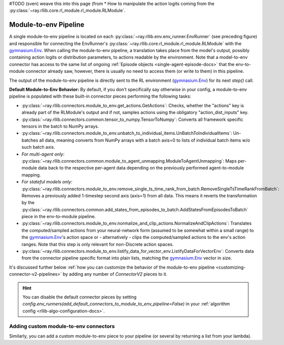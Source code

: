 
#TODO (sven) weave this into this page (from
* How to manipulate the action logits coming from the :py:class:`~ray.rllib.core.rl_module.rl_module.RLModule`.


.. _module-to-env-pipeline-docs:

Module-to-env Pipeline
++++++++++++++++++++++

A single module-to-env pipeline is located on each :py:class:`~ray.rllib.env.env_runner.EnvRunner` (see preceding figure) and responsible for connecting the
EnvRunner's :py:class:`~ray.rllib.core.rl_module.rl_module.RLModule` with the `gymnasium.Env <https://gymnasium.farama.org/api/env/>`__.
When calling the module-to-env pipeline, a translation takes place from the model's output, possibly containing action logits or distribution parameters,
to actions readable by the environment. Note that a model-to-env connector has access to the same list of ongoing :ref:`Episode objects <single-agent-episode-docs>`
that the env-to-module connector already saw, however, there is usually no need to access them (or write to them) in this pipeline.

The output of the module-to-env pipeline is directly sent to the RL environment (`gymnasium.Env <https://gymnasium.farama.org/api/env/>`__) for its next `step()` call.

.. _default-module-to-env-pipeline:

**Default Module-to-Env Behavior:** By default, if you don't specifically say otherwise in your config, a module-to-env pipeline is populated with these
built-in connector pieces performing the following tasks:

* :py:class:`~ray.rllib.connectors.module_to_env.get_actions.GetActions`: Checks, whether the "actions" key is already part of the RLModule's output and if not, samples actions using the obligatory "action_dist_inputs" key.
* :py:class:`~ray.rllib.connectors.common.tensor_to_numpy.TensorToNumpy`: Converts all framework specific tensors in the batch to NumPy arrays.
* :py:class:`~ray.rllib.connectors.module_to_env.unbatch_to_individual_items.UnBatchToIndividualItems`: Un-batches all data, meaning converts from NumPy arrays with a batch axis=0 to lists of individual batch items w/o such batch axis.
* *For multi-agent only:* :py:class:`~ray.rllib.connectors.common.module_to_agent_unmapping.ModuleToAgentUnmapping`: Maps per-module data back to the respective per-agent data depending on the previously performed agent-to-module mapping.
* *For stateful models only:* :py:class:`~ray.rllib.connectors.module_to_env.remove_single_ts_time_rank_from_batch.RemoveSingleTsTimeRankFromBatch`: Removes a previously added 1-timestep second axis (axis=1) from all data. This means it reverts the transformation by the :py:class:`~ray.rllib.connectors.common.add_states_from_episodes_to_batch.AddStatesFromEpisodesToBatch` piece in the env-to-module pipeline.
* :py:class:`~ray.rllib.connectors.module_to_env.normalize_and_clip_actions.NormalizeAndClipActions`: Translates the computed/sampled actions from your neural-network form (assumed to be somewhat within a small range) to the `gymnasium.Env <https://gymnasium.farama.org/api/env/>`__'s action space or - alternatively - clips the computed/sampled actions to the env's action ranges. Note that this step is only relevant for non-Discrete action spaces.
* :py:class:`~ray.rllib.connectors.module_to_env.listify_data_for_vector_env.ListifyDataForVectorEnv`: Converts data from the connector pipeline specific format into plain lists, matching the `gymnasium.Env <https://gymnasium.farama.org/api/env/>`__ vector in size.

It's discussed further below :ref:`how you can customize the behavior of the module-to-env pipeline <customizing-connector-v2-pipelines>` by adding any number of `ConnectorV2` pieces to it.

.. hint::

    You can disable the default connector pieces by setting `config.env_runners(add_default_connectors_to_module_to_env_pipeline=False)`
    in your :ref:`algorithm config <rllib-algo-configuration-docs>`.



Adding custom module-to-env connectors
~~~~~~~~~~~~~~~~~~~~~~~~~~~~~~~~~~~~~~

Similarly, you can add a custom module-to-env piece to your pipeline (or several
by returning a list from your lambda).

.. testcode::
    :skipif: True

    # Add a module-to-env connector piece to the default module-to-env pipeline.
    # Note that the lambda takes the `gymnasium.Env` as only argument.
    config.env_runners(
        module_to_env_connector=lambda env: MyModuleToEnvConnector(..),
    )
    # Return a list of module-to-env connector instances from the `lambda`, if you would like to add more
    # than one connector piece to the custom pipeline.

